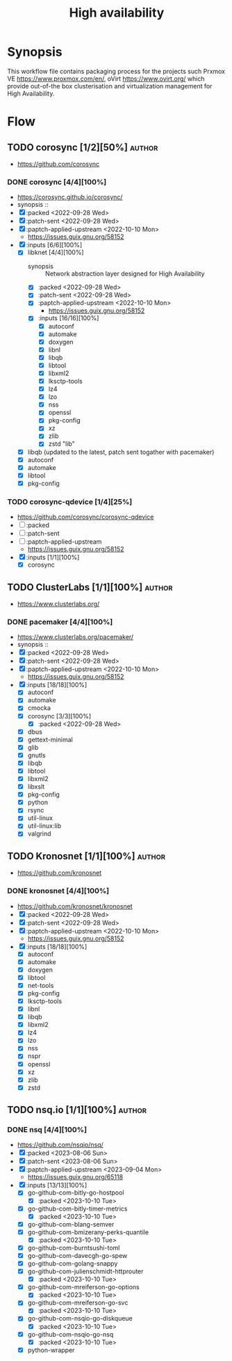 #+title: High availability
#+created: <2021-01-04 Mon 23:12:53 GMT>
#+modified: <2023-10-10 Tue 00:31:13 BST>

* Synopsis
This workflow file contains packaging process for the projects such Prxmox VE
https://www.proxmox.com/en/, oVirt https://www.ovirt.org/ which provide out-of-the box
clusterisation and virtualization management for High Availability.

* Flow
** TODO corosync [1/2][50%] :author:
- https://github.com/corosync
*** DONE corosync [4/4][100%]
- https://corosync.github.io/corosync/
- synopsis ::
- [X] :packed <2022-09-28 Wed>
- [X] :patch-sent <2022-09-28 Wed>
- [X] :paptch-applied-upstream <2022-10-10 Mon>
  - https://issues.guix.gnu.org/58152
- [X] :inputs [6/6][100%]
  - [X] libknet [4/4][100%]
    - synopsis :: Network abstraction layer designed for High Availability
    - [X] :packed <2022-09-28 Wed>
    - [X] :patch-sent <2022-09-28 Wed>
    - [X] :paptch-applied-upstream <2022-10-10 Mon>
      - https://issues.guix.gnu.org/58152
    - [X] :inputs [16/16][100%]
      - [X] autoconf
      - [X] automake
      - [X] doxygen
      - [X] libnl
      - [X] libqb
      - [X] libtool
      - [X] libxml2
      - [X] lksctp-tools
      - [X] lz4
      - [X] lzo
      - [X] nss
      - [X] openssl
      - [X] pkg-config
      - [X] xz
      - [X] zlib
      - [X] zstd "lib"
  - [X] libqb (updated to the latest, patch sent togather with pacemaker)
  - [X] autoconf
  - [X] automake
  - [X] libtool
  - [X] pkg-config
*** TODO corosync-qdevice [1/4][25%]
- https://github.com/corosync/corosync-qdevice
- [ ] :packed
- [ ] :patch-sent
- [ ] :paptch-applied-upstream
  - https://issues.guix.gnu.org/58152
- [X] :inputs [1/1][100%]
  - [X] corosync

** TODO ClusterLabs [1/1][100%] :author:
- https://www.clusterlabs.org/
*** DONE pacemaker [4/4][100%]
- https://www.clusterlabs.org/pacemaker/
- synopsis ::
- [X] :packed <2022-09-28 Wed>
- [X] :patch-sent <2022-09-28 Wed>
- [X] :paptch-applied-upstream <2022-10-10 Mon>
  - https://issues.guix.gnu.org/58152
- [X] :inputs [18/18][100%]
  - [X] autoconf
  - [X] automake
  - [X] cmocka
  - [X] corosync [3/3][100%]
    - [X] :packed <2022-09-28 Wed>
  - [X] dbus
  - [X] gettext-minimal
  - [X] glib
  - [X] gnutls
  - [X] libqb
  - [X] libtool
  - [X] libxml2
  - [X] libxslt
  - [X] pkg-config
  - [X] python
  - [X] rsync
  - [X] util-linux
  - [X] util-linux:lib
  - [X] valgrind

** TODO Kronosnet [1/1][100%] :author:
- https://github.com/kronosnet
*** DONE kronosnet [4/4][100%]
CLOSED: [2022-11-18 Fri 22:41]
- https://github.com/kronosnet/kronosnet
- [X] :packed <2022-09-28 Wed>
- [X] :patch-sent <2022-09-28 Wed>
- [X] :paptch-applied-upstream <2022-10-10 Mon>
  - https://issues.guix.gnu.org/58152
- [X] :inputs [18/18][100%]
  - [X] autoconf
  - [X] automake
  - [X] doxygen
  - [X] libtool
  - [X] net-tools
  - [X] pkg-config
  - [X] lksctp-tools
  - [X] libnl
  - [X] libqb
  - [X] libxml2
  - [X] lz4
  - [X] lzo
  - [X] nss
  - [X] nspr
  - [X] openssl
  - [X] xz
  - [X] zlib
  - [X] zstd

** TODO nsq.io [1/1][100%] :author:
*** DONE nsq [4/4][100%]
CLOSED: [2023-10-10 Tue 00:31]
- https://github.com/nsqio/nsq/
- [X] :packed <2023-08-06 Sun>
- [X] :patch-sent <2023-08-06 Sun>
- [X] :paptch-applied-upstream <2023-09-04 Mon>
  - https://issues.guix.gnu.org/65118
- [X] :inputs [13/13][100%]
  - [X] go-github-com-bitly-go-hostpool
    - [X] :packed <2023-10-10 Tue>
  - [X] go-github-com-bitly-timer-metrics
    - [X] :packed <2023-10-10 Tue>
  - [X] go-github-com-blang-semver
  - [X] go-github-com-bmizerany-perks-quantile
    - [X] :packed <2023-10-10 Tue>
  - [X] go-github-com-burntsushi-toml
  - [X] go-github-com-davecgh-go-spew
  - [X] go-github-com-golang-snappy
  - [X] go-github-com-julienschmidt-httprouter
    - [X] :packed <2023-10-10 Tue>
  - [X] go-github-com-mreiferson-go-options
    - [X] :packed <2023-10-10 Tue>
  - [X] go-github-com-mreiferson-go-svc
    - [X] :packed <2023-10-10 Tue>
  - [X] go-github-com-nsqio-go-diskqueue
    - [X] :packed <2023-10-10 Tue>
  - [X] go-github-com-nsqio-go-nsq
    - [X] :packed <2023-10-10 Tue>
  - [X] python-wrapper
